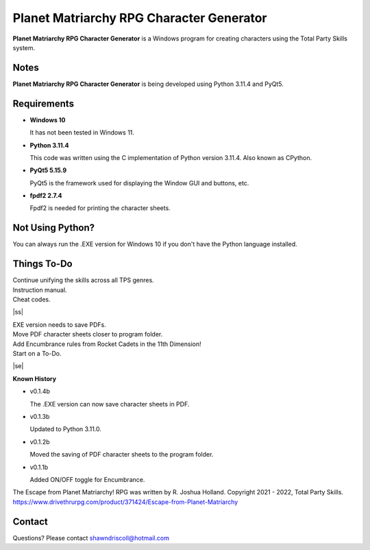 **Planet Matriarchy RPG Character Generator**
=============================================

.. figure:: images/efpm.png


**Planet Matriarchy RPG Character Generator** is a Windows program for creating characters using the Total Party Skills system.


Notes
-----

**Planet Matriarchy RPG Character Generator** is being developed using Python 3.11.4 and PyQt5.

.. figure:: images/efpm_chargen.png


Requirements
------------

* **Windows 10**

  It has not been tested in Windows 11.

* **Python 3.11.4**
   
  This code was written using the C implementation of Python
  version 3.11.4. Also known as CPython.
   
* **PyQt5 5.15.9**

  PyQt5 is the framework used for displaying the Window GUI and buttons, etc.

* **fpdf2 2.7.4**

  Fpdf2 is needed for printing the character sheets.



Not Using Python?
-----------------

You can always run the .EXE version for Windows 10 if you don't have the Python language installed.

.. |ss| raw:: html

    <strike>

.. |se| raw:: html

    </strike>

Things To-Do
------------

| Continue unifying the skills across all TPS genres.
| Instruction manual.
| Cheat codes.
|ss|

| EXE version needs to save PDFs.
| Move PDF character sheets closer to program folder.
| Add Encumbrance rules from Rocket Cadets in the 11th Dimension!
| Start on a To-Do.

|se|

**Known History**

* v0.1.4b

  The .EXE version can now save character sheets in PDF.

* v0.1.3b

  Updated to Python 3.11.0.

* v0.1.2b

  Moved the saving of PDF character sheets to the program folder.

* v0.1.1b

  Added ON/OFF toggle for Encumbrance.


The Escape from Planet Matriarchy! RPG was written by R. Joshua Holland.
Copyright 2021 - 2022, Total Party Skills.
https://www.drivethrurpg.com/product/371424/Escape-from-Planet-Matriarchy


Contact
-------

Questions? Please contact shawndriscoll@hotmail.com
